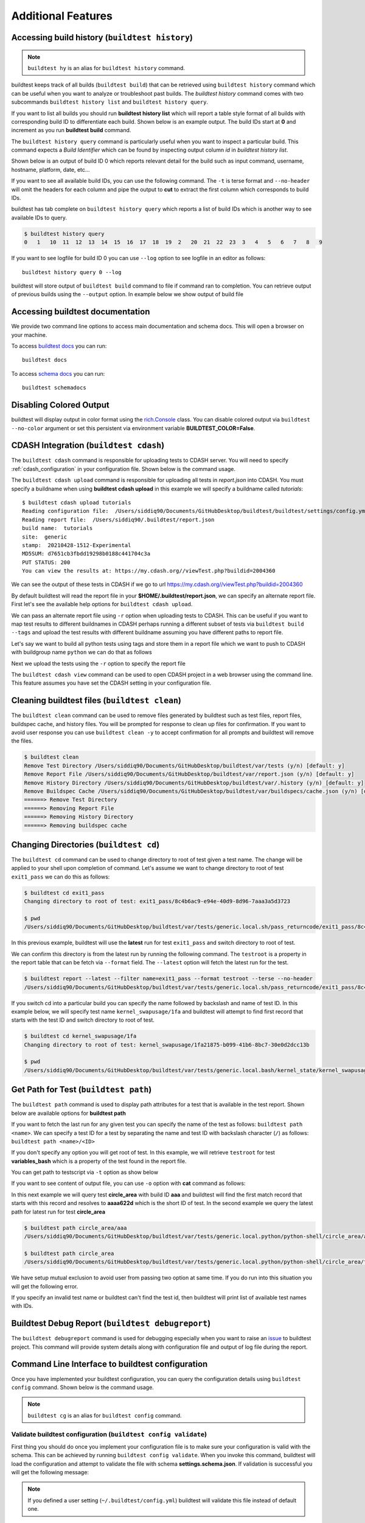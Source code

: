 Additional Features
=====================

Accessing build history (``buildtest history``)
------------------------------------------------

.. note::
   ``buildtest hy`` is an alias for ``buildtest history`` command.

buildtest keeps track of all builds (``buildtest build``) that can be retrieved using ``buildtest history`` command
which can be useful when you want to analyze or troubleshoot past builds. The `buildtest history` command comes with two
subcommands ``buildtest history list`` and ``buildtest history query``.

If you want to list all builds you should run **buildtest history list** which will report a table style
format of all builds with corresponding build ID to differentiate each build. Shown below is an example output. The build
IDs start at **0** and increment as you run **buildtest build** command.

.. command-output:: buildtest history list

The ``buildtest history query`` command is particularly useful when you want to inspect a particular build. This command
expects a *Build Identifier* which can be found by inspecting output column `id` in `buildtest history list`.

Shown below is an output of build ID 0 which reports relevant detail for the build such as input command, username, hostname,
platform, date, etc...

.. command-output:: buildtest history query 0
    :shell:

If you want to see all available build IDs, you can use the following command. The ``-t`` is terse format and ``--no-header`` will
omit the headers for each column and pipe the output to **cut** to extract the first column which corresponds to build IDs.

.. command-output:: buildtest hy list -t --no-header | cut -f 1 -d '|'
   :shell:

buildtest has tab complete on ``buildtest history query`` which reports a list of build IDs which is another way to
see available IDs to query.

.. code-block:: console

    $ buildtest history query
    0   1   10  11  12  13  14  15  16  17  18  19  2   20  21  22  23  3   4   5   6   7   8   9


If you want to see logfile for build ID 0 you can use ``--log`` option to see logfile in an editor as follows::

  buildtest history query 0 --log

buildtest will store output of ``buildtest build`` command to file if command ran to completion. You can retrieve output of previous
builds using the ``--output`` option. In example below we show output of build file

.. command-output:: buildtest history query --output 0

Accessing buildtest documentation
----------------------------------

We provide two command line options to access main documentation and schema docs. This
will open a browser on your machine.

To access `buildtest docs <https://buildtest.readthedocs.io/>`_ you can run::

  buildtest docs

To access `schema docs <https://buildtesters.github.io/buildtest>`_ you can run::

  buildtest schemadocs

Disabling Colored Output
--------------------------

buildtest will display output in color format using the `rich.Console <https://rich.readthedocs.io/en/stable/reference/console.html#rich.console.Console>`_
class. You can disable colored output via ``buildtest --no-color`` argument or set this
persistent via environment variable **BUILDTEST_COLOR=False**.

.. _cdash_integration:

CDASH Integration (``buildtest cdash``)
-----------------------------------------

The ``buildtest cdash`` command is responsible for uploading tests to CDASH server. You will
need to specify :ref:`cdash_configuration` in your configuration file. Shown below is the command
usage.

.. command-output:: buildtest cdash --help

The ``buildtest cdash upload`` command is responsible for uploading all tests in `report.json`
into CDASH. You must specify a buildname when using **buildtest cdash upload** in this example we will
specify a buildname called `tutorials`::

    $ buildtest cdash upload tutorials
    Reading configuration file:  /Users/siddiq90/Documents/GitHubDesktop/buildtest/buildtest/settings/config.yml
    Reading report file:  /Users/siddiq90/.buildtest/report.json
    build name:  tutorials
    site:  generic
    stamp:  20210428-1512-Experimental
    MD5SUM: d7651cb3fbdd19298b0188c441704c3a
    PUT STATUS: 200
    You can view the results at: https://my.cdash.org//viewTest.php?buildid=2004360

We can see the output of these tests in CDASH if we go to url https://my.cdash.org//viewTest.php?buildid=2004360

.. image:: ./_static/CDASH.png

By default buildtest will read the report file in your **$HOME/.buildtest/report.json**, we can
specify an alternate report file. First let's see the available help options for
``buildtest cdash upload``.

.. command-output:: buildtest cdash upload --help

We can pass an alternate report file using ``-r`` option when uploading tests
to CDASH. This can be useful if you want to map test results to different buildnames in CDASH
perhaps running a different subset of tests via ``buildtest build --tags`` and upload
the test results with different buildname assuming you have different paths to report file.

Let's say we want to build all python tests using tags and store them in a report file which we
want to push to CDASH with buildgroup name ``python`` we can do that as follows

.. command-output:: buildtest -r $BUILDTEST_ROOT/python.json build --tags python
    :shell:

Next we upload the tests using the ``-r`` option to specify the report file

.. command-output:: buildtest -r $BUILDTEST_ROOT/python.json cdash upload python
    :shell:

The ``buildtest cdash view`` command can be used to open CDASH project in a web browser
using the command line. This feature assumes you have set the CDASH setting in your
configuration file.

Cleaning buildtest files (``buildtest clean``)
------------------------------------------------

The ``buildtest clean`` command can be used to remove files generated by buildtest such
as test files, report files, buildspec cache, and history files. You will be prompted for
response to clean up files for confirmation. If you want to avoid user response you can use ``buildtest clean -y``
to accept confirmation for all prompts and buildtest will remove the files.

.. code-block:: console

    $ buildtest clean
    Remove Test Directory /Users/siddiq90/Documents/GitHubDesktop/buildtest/var/tests (y/n) [default: y]
    Remove Report File /Users/siddiq90/Documents/GitHubDesktop/buildtest/var/report.json (y/n) [default: y]
    Remove History Directory /Users/siddiq90/Documents/GitHubDesktop/buildtest/var/.history (y/n) [default: y]
    Remove Buildspec Cache /Users/siddiq90/Documents/GitHubDesktop/buildtest/var/buildspecs/cache.json (y/n) [default: y]
    ======> Remove Test Directory
    ======> Removing Report File
    ======> Removing History Directory
    ======> Removing buildspec cache

Changing Directories (``buildtest cd``)
----------------------------------------

The ``buildtest cd`` command can be used to change directory to root of test given
a test name. The change will be applied to your shell upon completion of
command. Let's assume we want to change directory to root of test ``exit1_pass`` we can do this as
follows:

.. code-block:: console

    $ buildtest cd exit1_pass
    Changing directory to root of test: exit1_pass/8c4b6ac9-e94e-40d9-8d96-7aaa3a5d3723

    $ pwd
    /Users/siddiq90/Documents/GitHubDesktop/buildtest/var/tests/generic.local.sh/pass_returncode/exit1_pass/8c4b6ac9

In this previous example, buildtest will use the **latest** run for test ``exit1_pass`` and switch directory to root of test.

We can confirm this directory is from the latest run by running the following command. The ``testroot`` is a property
in the report table that can be fetch via ``--format`` field. The ``--latest`` option will fetch
the latest run for the test.

.. code-block:: console

    $ buildtest report --latest --filter name=exit1_pass --format testroot --terse --no-header
    /Users/siddiq90/Documents/GitHubDesktop/buildtest/var/tests/generic.local.sh/pass_returncode/exit1_pass/8c4b6ac9

If you switch cd into a particular build you can specify the name followed by backslash and name of test ID. In this example below,
we will specify test name ``kernel_swapusage/1fa`` and buildtest will attempt to find first record that starts with the test ID and switch
directory to root of test.

.. code-block:: console

    $ buildtest cd kernel_swapusage/1fa
    Changing directory to root of test: kernel_swapusage/1fa21875-b099-41b6-8bc7-30e0d2dcc13b

    $ pwd
    /Users/siddiq90/Documents/GitHubDesktop/buildtest/var/tests/generic.local.bash/kernel_state/kernel_swapusage/1fa21875


Get Path for Test (``buildtest path``)
----------------------------------------

The ``buildtest path`` command is used to display path attributes for a test that is available in the test report.
Shown below are available options for **buildtest path**

.. command-output:: buildtest path -h

If you want to fetch the last run for any given test you can specify the name of the test as follows: ``buildtest path <name>``.
We can specify a test ID for a test by separating the name and test ID with backslash character (``/``) as follows: ``buildtest path <name>/<ID>``

If you don't specify any option you will get root of test. In this example, we will retrieve ``testroot``
for test **variables_bash** which is a property of the test found in the report file.

.. command-output:: buildtest path variables_bash

You can get path to testscript via ``-t`` option as show below

.. command-output:: buildtest path -t variables_bash

If you want to see content of output file, you can use ``-o`` option with **cat** command as follows:


.. command-output:: cat $(buildtest path -o variables_bash)
    :shell:

In this next example we will query test **circle_area** with build ID **aaa** and buildtest will find the first match record that
starts with this record and resolves to **aaaa622d** which is the short ID of test. In the second example we query the latest path
for latest run for test **circle_area**

.. code-block:: console

    $ buildtest path circle_area/aaa
    /Users/siddiq90/Documents/GitHubDesktop/buildtest/var/tests/generic.local.python/python-shell/circle_area/aaaa622d

    $ buildtest path circle_area
    /Users/siddiq90/Documents/GitHubDesktop/buildtest/var/tests/generic.local.python/python-shell/circle_area/fc221b84

We have setup mutual exclusion to avoid user from passing two option at same time. If you do run
into this situation you will get the following error.

.. command-output:: buildtest path -o -e variables_bash
    :returncode: 2

If you specify an invalid test name or buildtest can't find the test id, then buildtest will print list of available test names
with IDs.

Buildtest Debug Report (``buildtest debugreport``)
---------------------------------------------------

The ``buildtest debugreport`` command is used for debugging especially when you want to raise
an `issue <https://github.com/buildtesters/buildtest/issues>`_ to buildtest project. This command will provide system details
along with configuration file and output of log file during the report.

.. command-output:: buildtest debugreport

.. _configuration_cli:

Command Line Interface to buildtest configuration
---------------------------------------------------

Once you have implemented your buildtest configuration, you can query the configuration
details using ``buildtest config`` command. Shown below is the command usage.

.. command-output:: buildtest config --help

.. note::
  ``buildtest cg`` is an alias for ``buildtest config`` command.

Validate buildtest configuration (``buildtest config validate``)
~~~~~~~~~~~~~~~~~~~~~~~~~~~~~~~~~~~~~~~~~~~~~~~~~~~~~~~~~~~~~~~~~

First thing you should do once you implement your configuration file  is to make sure your configuration is valid with the schema.
This can be achieved by running ``buildtest config validate``. When you invoke this
command, buildtest will load the configuration and attempt to validate the file with
schema **settings.schema.json**. If validation is successful you will get the following message:

.. command-output:: buildtest config validate

.. Note:: If you defined a user setting (``~/.buildtest/config.yml``) buildtest will validate this file instead of default one.

If there is an error during validation, the output from **jsonschema.exceptions.ValidationError**
will be displayed in terminal. For example the error below indicates that
``moduletool`` property was expecting one of the values
[``environment-modules``, ``lmod``, ``N/A``] but it recieved a value of ``none``:

.. code-block:: console

    $ buildtest config validate
    Traceback (most recent call last):
      File "/Users/siddiq90/Documents/buildtest/bin/buildtest", line 17, in <module>
        buildtest.main.main()
      File "/Users/siddiq90/Documents/buildtest/buildtest/main.py", line 39, in main
        buildtest_configuration = check_settings(settings_file, retrieve_settings=True)
      File "/Users/siddiq90/Documents/buildtest/buildtest/config.py", line 41, in check_settings
        validate(instance=user_schema, schema=config_schema)
      File "/Users/siddiq90/.local/share/virtualenvs/buildtest-1gHVG2Pd/lib/python3.7/site-packages/jsonschema/validators.py", line 934, in validate
        raise error
    jsonschema.exceptions.ValidationError: 'none' is not one of ['environment-modules', 'lmod', 'N/A']

    Failed validating 'enum' in schema['properties']['moduletool']:
        {'description': 'Specify modules tool used for interacting with '
                        '``module`` command. ',
         'enum': ['environment-modules', 'lmod', 'N/A'],
         'type': 'string'}

    On instance['moduletool']:
        'none'


View buildtest configuration (``buildtest config view``)
~~~~~~~~~~~~~~~~~~~~~~~~~~~~~~~~~~~~~~~~~~~~~~~~~~~~~~~~~~

If you want to view buildtest configuration you can run ``buildtest config view`` which will print content of buildtest configuration.

.. command-output:: buildtest config view

Edit buildtest configuration (``buildtest config edit``)
~~~~~~~~~~~~~~~~~~~~~~~~~~~~~~~~~~~~~~~~~~~~~~~~~~~~~~~~~~

The ``buildtest config edit`` command is used to open buildtest configuration file in your preferred editor. buildtest will
use the environment **EDITOR** to get the preffered editor; however, one can override the environment variable via command line option
``buildtest --editor``.

.. _view_executors:

View Executors (``buildtest config executors``)
~~~~~~~~~~~~~~~~~~~~~~~~~~~~~~~~~~~~~~~~~~~~~~~~

You can use the command ``buildtest config executors`` to view executors from buildtest
configuration file.  Shown below is the command usage

.. command-output:: buildtest config executors --help

You can run ``buildtest config executors`` without any options and it will report a list of named executors that
you would reference in buildspec using the ``executor`` property. If you prefer json or yaml format you can use ``--json`` or ``--yaml`` option.

.. command-output:: buildtest config executors

View Registered Systems
~~~~~~~~~~~~~~~~~~~~~~~~~

Your buildtest configuration may compose of one or more systems since you can define multiple systems
in a single configuration file to run buildtest for different HPC clusters. You can use
``buildtest config systems`` to report all system details defined in your configuration file.
In this example below we should the ``generic`` system. If you have multiple entries, you will see one
entry per system record.

.. command-output:: buildtest config systems

Example Configurations
~~~~~~~~~~~~~~~~~~~~~~~

buildtest provides a few example configurations for configuring buildtest this
can be retrieved by running ``buildtest schema -n settings.schema.json --examples``
or short option (``-e``), which will validate each example with schema file
``settings.schema.json``.

.. command-output:: buildtest schema -n settings.schema.json -e

If you want to retrieve full json schema file for buildtest configuration you can
run ``buildtest schema -n settings.schema.json --json`` or short option ``-j``.